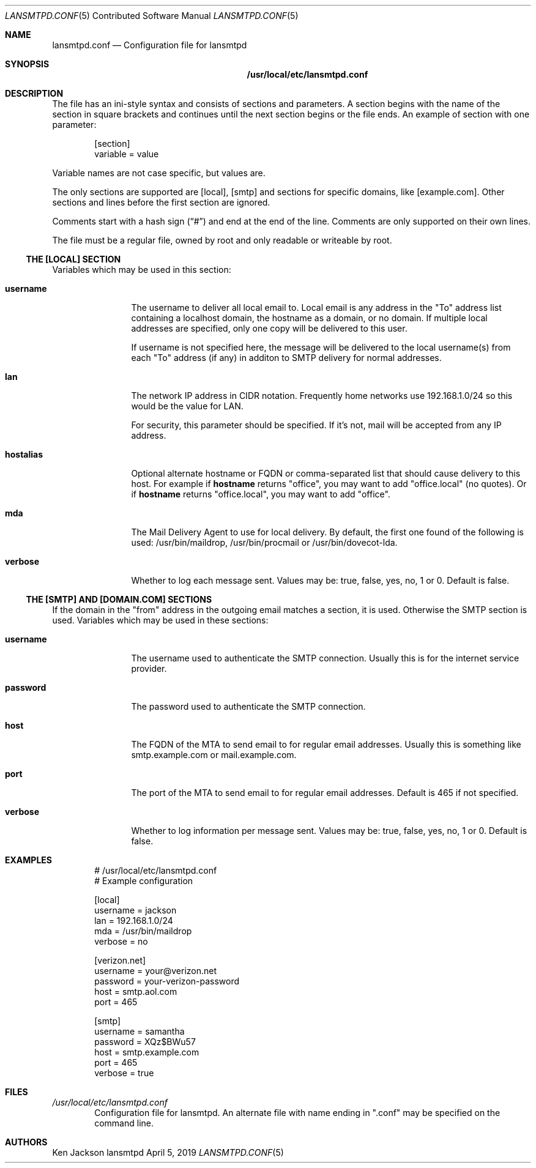 .\" See man 7 groff_mdoc
.\"
.\" Examples of man 5:
.\"   sudo.conf
.\"   yum.conf mke2fs.conf odbcinst.ini libuser.conf udisks2.conf vbox.conf
.\"
.Dd April 5, 2019
.Dt LANSMTPD.CONF 5 CON
.Os lansmtpd
.Sh NAME
.Nm lansmtpd.conf
.Nd Configuration file for lansmtpd
.Sh SYNOPSIS
.Nm /usr/local/etc/lansmtpd.conf
.Sh DESCRIPTION
The file has an ini\-style syntax and consists of sections and parameters\&. A section begins with the name of the section in square brackets and continues until the next section begins or the file ends\&. An example of section with one parameter:
.Sp
.Bd -literal -offset indent
[section]
variable = value
.Ed
.Pp
Variable names are not case specific, but values are.
.Pp
The only sections are supported are [local], [smtp] and sections for specific
domains, like [example.com].  Other sections and lines before the first
section are ignored.
.Pp
Comments start with a hash sign (\(lq#\(rq) and end at the end of the line\&. Comments are only supported on their own lines\&.
.Pp
The file must be a regular file, owned by root and only readable or
writeable by root.
.Ss "THE [LOCAL] SECTION"
Variables which may be used in this section:
.Bl -tag -width 10n
.It Sy username
The username to deliver all local email to. Local email is any address in the "To" address list containing a localhost domain, the hostname as a domain, or no domain\&. If multiple local addresses are specified, only one copy will be delivered to this user\&.
.sp
If username is not specified here, the message will be delivered to the local username(s) from each "To" address (if any) in additon to SMTP delivery for normal addresses\&.
.It Sy lan
The network IP address in CIDR notation\&. Frequently home networks use 192\&.168\&.1\&.0/24 so this would be the value for LAN\&.
.sp
For security, this parameter should be specified\&. If it\&'s not, mail will be accepted from any IP address\&.
.It Sy hostalias
Optional alternate hostname or FQDN or comma\-separated list that should cause delivery to this host\&. For example if 
.Cm hostname
returns "office", you may want to add "office\&.local" (no quotes)\&. Or if
.Cm hostname
returns "office\&.local", you may want to add "office"\&.
.It Sy mda
The Mail Delivery Agent to use for local delivery\&. By default, the first one found of the following is used: /usr/bin/maildrop, /usr/bin/procmail or /usr/bin/dovecot\-lda\&.
.It Sy verbose
Whether to log each message sent\&. Values may be: true, false, yes, no, 1 or 0\&. Default is false\&.
.El
.Ss "THE [SMTP] AND [DOMAIN.COM] SECTIONS"
If the domain in the "from" address in the outgoing email matches a section,
it is used.  Otherwise the SMTP section is used.
Variables which may be used in these sections:
.Bl -tag -width 10n
.It Sy username
The username used to authenticate the SMTP connection\&. Usually this is for the internet service provider\&.
.It Sy password
The password used to authenticate the SMTP connection\&.
.It Sy host
The FQDN of the MTA to send email to for regular email addresses\&. Usually this is something like smtp\&.example\&.com or mail\&.example\&.com\&.
.It Sy port
The port of the MTA to send email to for regular email addresses\&. Default is 465 if not specified\&.
.It Sy verbose
Whether to log information per message sent\&. Values may be: true, false, yes, no, 1 or 0\&. Default is false\&.
.El
.Sh EXAMPLES
.Bd -literal -offset indent
# /usr/local/etc/lansmtpd.conf
# Example configuration

[local]
username = jackson
lan      = 192.168.1.0/24
mda      = /usr/bin/maildrop
verbose  = no

[verizon.net]
username = your@verizon.net
password = your-verizon-password
host     = smtp.aol.com
port     = 465

[smtp]
username = samantha
password = XQz$BWu57
host     = smtp.example.com
port     = 465
verbose  = true
.Ed
.Sh FILES
.Pa /usr/local/etc/lansmtpd.conf
.Bd -filled -offset indent -compact
Configuration file for lansmtpd\&.  An alternate file with name ending in
.Qq .conf
may be specified on
the command line\&.
.Ed
.Sh AUTHORS
.Pp
.\" I should add email address: .An "Ken Jackson" Aq me@mydomain.com 
.An "Ken Jackson"
